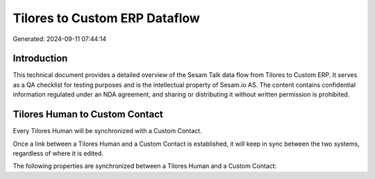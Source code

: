 ==============================
Tilores to Custom ERP Dataflow
==============================

Generated: 2024-09-11 07:44:14

Introduction
------------

This technical document provides a detailed overview of the Sesam Talk data flow from Tilores to Custom ERP. It serves as a QA checklist for testing purposes and is the intellectual property of Sesam.io AS. The content contains confidential information regulated under an NDA agreement, and sharing or distributing it without written permission is prohibited.

Tilores Human to Custom Contact
-------------------------------
Every Tilores Human will be synchronized with a Custom Contact.

Once a link between a Tilores Human and a Custom Contact is established, it will keep in sync between the two systems, regardless of where it is edited.

The following properties are synchronized between a Tilores Human and a Custom Contact:

.. list-table::
   :header-rows: 1

   * - Tilores Human Property
     - Custom Contact Property
     - Custom Data Type

